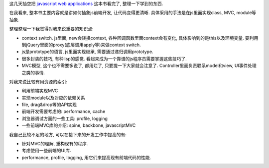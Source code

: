 这几天抽空把 `javascript web applications <http://book.douban.com/subject/6805476/>`_ 这本书看完了, 整理一下学到的东西.

在我看来, 整本书主要内容就是讲如何抽象js前端开发, 让代码变得更清晰. 具体采用的手法是在js里面实现class, MVC, module等抽象.

整理整理一下我觉得对我来说重要的知识点:

- context switch.
  js里面, new会转换context, 各种回调函数里面context会有变化, 具体影响到的是this以及环境变量.
  要利用到jQuery里面的proxy(底层调用apply等)来做context switch.
- js是prototype的语言, js里面实现继承, 需要通过递归调用prototype.
- 很多封装的技巧, 有种lisp的感觉. 看起来成为一个靠谱的js程序员需要掌握这些技巧了.
- MVC模型, 这个也不需要多说了, 都用烂了, 只要提一下大家就会注意了. Controller里面负责联系model和view, UI事件处理之类的事情.

对我来说比较有用资源的索引:

- 利用前端实现MVC
- 实现module以及对应的依赖关系
- file, drag&drop等的API实现
- 前端开发需要考虑的: performance, cache
- 浏览器调试方面的一些工具: profile, logging
- 一些前端MVC库的介绍: spine, backbone, javascriptMVC

我自己比较不足的地方, 可以在接下来的开发工作中提高的有:

- 针对MVC的理解, 重构现有的程序.
- 考虑使用一些前端的UI库.
- performance, profile, logging, 用它们来提高现有前端代码的性能.
